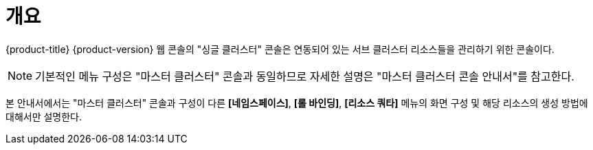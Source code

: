= 개요

{product-title} {product-version} 웹 콘솔의 "싱글 클러스터" 콘솔은 연동되어 있는 서브 클러스터 리소스들을 관리하기 위한 콘솔이다.

NOTE: 기본적인 메뉴 구성은 "마스터 클러스터" 콘솔과 동일하므로 자세한 설명은 "마스터 클러스터 콘솔 안내서"를 참고한다.

본 안내서에서는 "마스터 클러스터" 콘솔과 구성이 다른 *[네임스페이스]*, *[롤 바인딩]*, *[리소스 쿼타]* 메뉴의 화면 구성 및 해당 리소스의 생성 방법에 대해서만 설명한다.